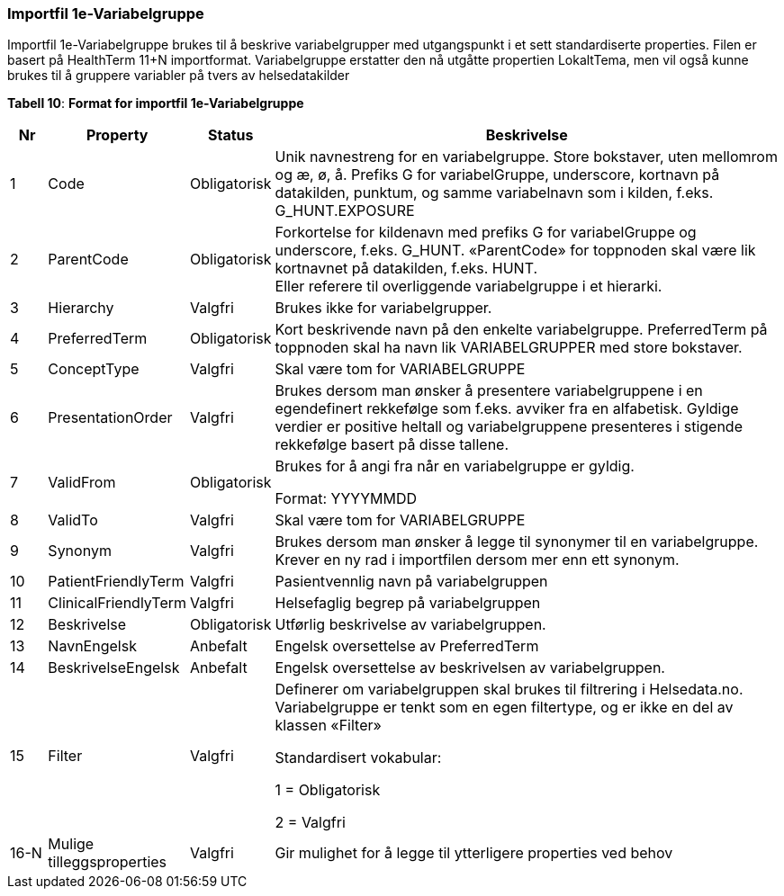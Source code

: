 === Importfil 1e-Variabelgruppe [[importfil_1e]]

Importfil 1e-Variabelgruppe brukes til å beskrive variabelgrupper med utgangspunkt i et sett standardiserte properties. Filen er basert på
HealthTerm 11+N importformat.
Variabelgruppe erstatter den nå utgåtte propertien LokaltTema, men vil også kunne brukes til å gruppere variabler på tvers av helsedatakilder

*Tabell 10*: *Format for importfil 1e-Variabelgruppe* 
[width="100%",cols="5%,12%,10%,73%",options="header",]
|===
|Nr |Property |Status |Beskrivelse

|1 |Code |Obligatorisk |Unik navnestreng for en variabelgruppe. Store
bokstaver, uten mellomrom og æ, ø, å. Prefiks G for variabelGruppe,
underscore, kortnavn på datakilden, punktum, og samme variabelnavn som i
kilden, f.eks. G++_++HUNT.EXPOSURE

|2 |ParentCode |Obligatorisk |Forkortelse for kildenavn med prefiks G
for variabelGruppe og underscore, f.eks. G++_++HUNT. «ParentCode» for
toppnoden skal være lik kortnavnet på datakilden, f.eks. HUNT. +
Eller referere til overliggende variabelgruppe i et hierarki.

|3 |Hierarchy |Valgfri |Brukes ikke for variabelgrupper.

|4 |PreferredTerm |Obligatorisk |Kort beskrivende navn på den enkelte
variabelgruppe. PreferredTerm på toppnoden skal ha navn lik
VARIABELGRUPPER med store bokstaver.

|5 |ConceptType |Valgfri |Skal være tom for VARIABELGRUPPE

|6 |PresentationOrder |Valgfri |Brukes dersom man ønsker å presentere
variabelgruppene i en egendefinert rekkefølge som f.eks. avviker fra en
alfabetisk. Gyldige verdier er positive heltall og variabelgruppene
presenteres i stigende rekkefølge basert på disse tallene.

|7 |ValidFrom |Obligatorisk a|
Brukes for å angi fra når en variabelgruppe er gyldig.

Format: YYYYMMDD

|8 |ValidTo |Valgfri |Skal være tom for VARIABELGRUPPE

|9 |Synonym |Valgfri |Brukes dersom man ønsker å legge til synonymer til
en variabelgruppe. Krever en ny rad i importfilen dersom mer enn ett
synonym.

|10 |PatientFriendlyTerm |Valgfri |Pasientvennlig navn på
variabelgruppen

|11 |ClinicalFriendlyTerm |Valgfri |Helsefaglig begrep på
variabelgruppen

|12 |Beskrivelse |Obligatorisk |Utførlig beskrivelse av variabelgruppen.

|13 |NavnEngelsk |Anbefalt |Engelsk oversettelse av PreferredTerm

|14 |BeskrivelseEngelsk |Anbefalt |Engelsk oversettelse av beskrivelsen
av variabelgruppen.

|15 |Filter |Valgfri a|
Definerer om variabelgruppen skal brukes til filtrering i Helsedata.no.
Variabelgruppe er tenkt som en egen filtertype, og er ikke en del av
klassen «Filter»

Standardisert vokabular:

1 = Obligatorisk

2 = Valgfri

|16-N |Mulige tilleggsproperties |Valgfri |Gir mulighet for å legge til
ytterligere properties ved behov
|===